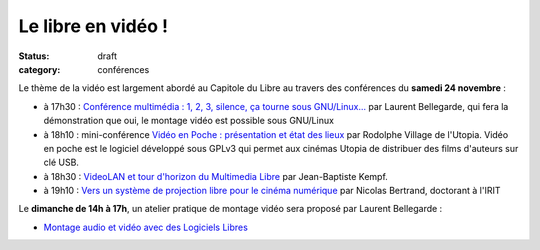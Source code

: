 ==========================
Le libre en vidéo !
==========================

:status: draft
:category: conférences

Le thème de la vidéo est largement abordé au Capitole du Libre au travers des conférences du **samedi 24 novembre** :

* à 17h30 : `Conférence multimédia : 1, 2, 3, silence, ça tourne sous GNU/Linux...`_ par Laurent Bellegarde, qui fera la démonstration que oui, le montage vidéo est possible sous GNU/Linux

* à 18h10 : mini-conférence `Vidéo en Poche : présentation et état des lieux`_ par Rodolphe Village de l'Utopia. Vidéo en poche est le logiciel développé sous GPLv3 qui permet aux cinémas Utopia de distribuer des films d'auteurs sur clé USB.

* à 18h30 : `VideoLAN et tour d'horizon du Multimedia Libre`_ par Jean-Baptiste Kempf.

* à 19h10 : `Vers un système de projection libre pour le cinéma numérique`_ par Nicolas Bertrand, doctorant à l'IRIT

Le **dimanche de 14h à 17h**, un atelier pratique de montage vidéo sera proposé par Laurent Bellegarde : 

* `Montage audio et vidéo avec des Logiciels Libres`_ 

.. _`Conférence multimédia : 1, 2, 3, silence, ça tourne sous GNU/Linux...`: http://www.capitoledulibre.org/2012/conferences-multimedia-samedi-24-novembre.html#conf-montage-video
.. _`Vidéo en Poche : présentation et état des lieux`: http://www.capitoledulibre.org/2012/conferences-eclair-samedi-24-novembre.html#conf-videoenpoche
.. _`VideoLAN et tour d'horizon du Multimedia Libre`: http://www.capitoledulibre.org/2012/conferences-multimedia-samedi-24-novembre.html#conf-vlc
.. _`Vers un système de projection libre pour le cinéma numérique`: http://www.capitoledulibre.org/2012/conferences-eclair-samedi-24-novembre.html#conf-cinemalibre
.. _`Montage audio et vidéo avec des Logiciels Libres`: http://www.capitoledulibre.org/2012/ateliers-multimedia-dimanche-25-novembre.html#atelier-montage-audio-video
